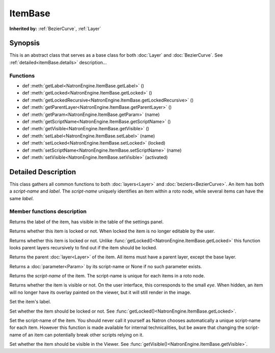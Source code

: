 .. module:: NatronEngine
.. _ItemBase:

ItemBase
********


**Inherited by:** :ref:`BezierCurve`, :ref:`Layer`

Synopsis
--------

This is an abstract class that serves as a base class for both :doc:`Layer` and :doc:`BezierCurve`.
See :ref:`detailed<itemBase.details>` description...

Functions
^^^^^^^^^

- def :meth:`getLabel<NatronEngine.ItemBase.getLabel>` ()
- def :meth:`getLocked<NatronEngine.ItemBase.getLocked>` ()
- def :meth:`getLockedRecursive<NatronEngine.ItemBase.getLockedRecursive>` ()
- def :meth:`getParentLayer<NatronEngine.ItemBase.getParentLayer>` ()
- def :meth:`getParam<NatronEngine.ItemBase.getParam>` (name)
- def :meth:`getScriptName<NatronEngine.ItemBase.getScriptName>` ()
- def :meth:`getVisible<NatronEngine.ItemBase.getVisible>` ()
- def :meth:`setLabel<NatronEngine.ItemBase.setLabel>` (name)
- def :meth:`setLocked<NatronEngine.ItemBase.setLocked>` (locked)
- def :meth:`setScriptName<NatronEngine.ItemBase.setScriptName>` (name)
- def :meth:`setVisible<NatronEngine.ItemBase.setVisible>` (activated)

.. _itemBase.details:

Detailed Description
--------------------

This class gathers all common functions to both :doc:`layers<Layer>` and :doc:`beziers<BezierCurve>`.
An item has both a *script-name* and *label*. The *script-name* uniquely identifies an item
within a roto node, while several items can have the same *label*.


Member functions description
^^^^^^^^^^^^^^^^^^^^^^^^^^^^


.. method:: NatronEngine.ItemBase.getLabel()


    :rtype: :class:`str<NatronEngine.std::string>`

Returns the label of the item, has visible in the table of the settings panel.




.. method:: NatronEngine.ItemBase.getLocked()


    :rtype: :class:`bool<PySide.QtCore.bool>`

Returns whether this item is locked or not. When locked the item is no longer editable by
the user.




.. method:: NatronEngine.ItemBase.getLockedRecursive()


    :rtype: :class:`bool<PySide.QtCore.bool>`

Returns whether this item is locked or not. Unlike :func:`getLocked()<NatronEngine.ItemBase.getLocked>`
this function looks parent layers recursively to find out if the item should be locked.




.. method:: NatronEngine.ItemBase.getParentLayer()


    :rtype: :class:`Layer<NatronEngine.Layer>`

Returns the parent :doc:`layer<Layer>` of the item. All items must have a parent layer,
except the base layer.

.. method:: NatronEngine.ItemBase.getParam(name)


    :param name: :class:`str<NatronEngine.std::string>`
    :rtype: :class:`Param<Param>`


Returns a :doc:`parameter<Param>` by its script-name or None if
no such parameter exists.



.. method:: NatronEngine.ItemBase.getScriptName()


    :rtype: :class:`str<NatronEngine.std::string>`

Returns the *script-name* of the item. The script-name is unique for each items in a roto
node.




.. method:: NatronEngine.ItemBase.getVisible()


    :rtype: :class:`bool<PySide.QtCore.bool>`

Returns whether the item is visible or not. On the user interface, this corresponds to the
small *eye*. When hidden, an item will no longer have its overlay painted on the viewer,
but it will still render in the image.




.. method:: NatronEngine.ItemBase.setLabel(name)


    :param name: :class:`str<NatronEngine.std::string>`

Set the item's label.




.. method:: NatronEngine.ItemBase.setLocked(locked)


    :param locked: :class:`bool<PySide.QtCore.bool>`

Set whether the item should be locked or not. See :func:`getLocked()<NatronEngine.ItemBase.getLocked>`.




.. method:: NatronEngine.ItemBase.setScriptName(name)


    :param name: :class:`str<NatronEngine.std::string>`
    :rtype: :class:`bool<PySide.QtCore.bool>`

Set the script-name of the item. You should never call it yourself as Natron chooses 
automatically a unique script-name for each item. However this function is made available
for internal technicalities, but be aware that changing the script-name of an item
can potentially break other scripts relying on it.




.. method:: NatronEngine.ItemBase.setVisible(activated)


    :param activated: :class:`bool<PySide.QtCore.bool>`

Set whether the item should be visible in the Viewer. See :func:`getVisible()<NatronEngine.ItemBase.getVisible>`.





